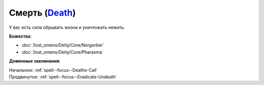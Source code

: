.. title:: Домен смерти (Death Domain)

.. rst-class:: domain
.. _Domain--Death:

Смерть (`Death <https://2e.aonprd.com/Domains.aspx?ID=7>`_)
=============================================================================================================

У вас есть сила обрывать жизни и уничтожать нежить.

**Божества**:

* :doc:`/lost_omens/Deity/Core/Norgorber`
* :doc:`/lost_omens/Deity/Core/Pharasma`

**Доменные заклинания**:

| Начальное: :ref:`spell--focus--Deaths-Call`
| Продвинутое: :ref:`spell--focus--Eradicate-Undeath`
